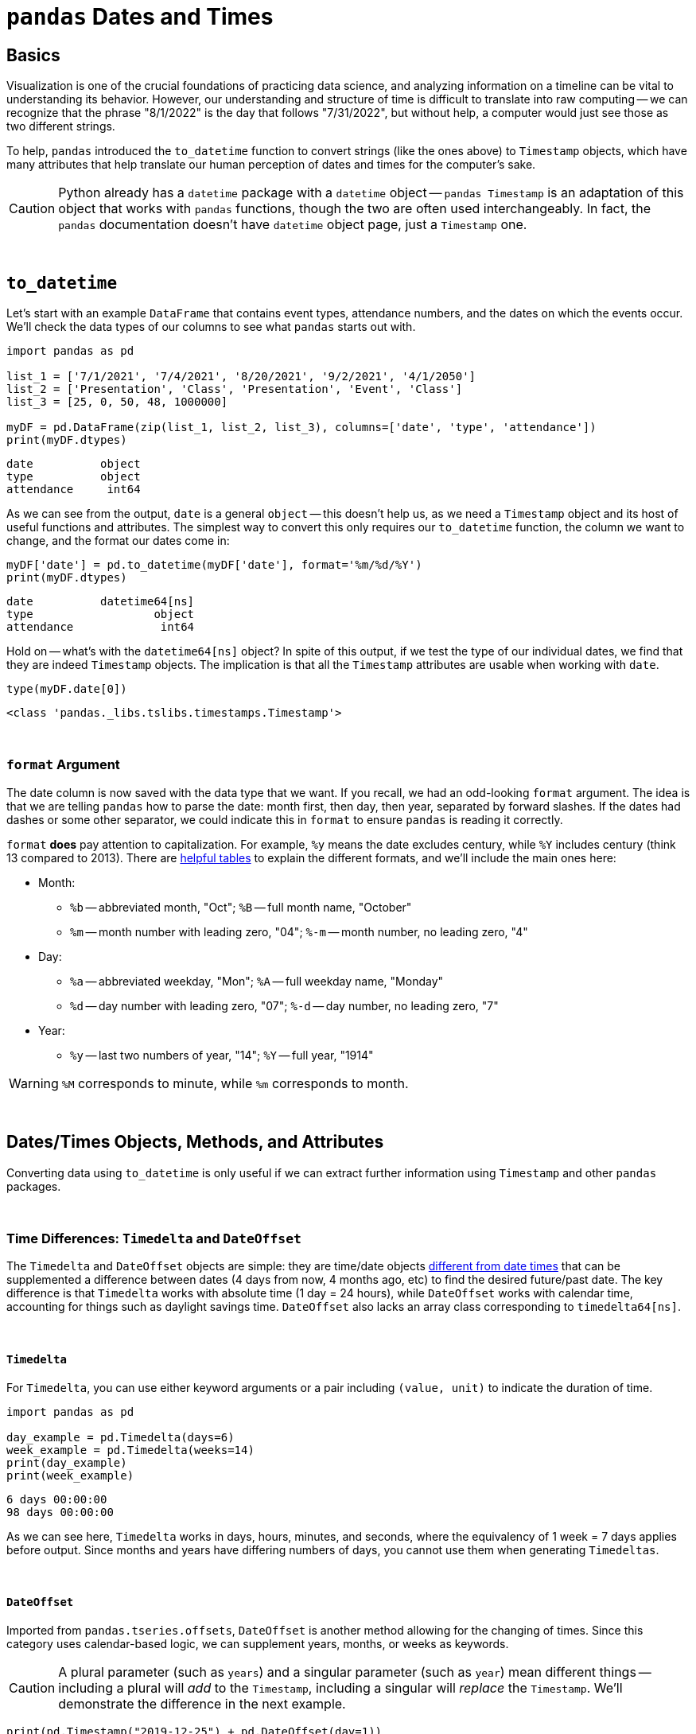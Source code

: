= `pandas` Dates and Times

== Basics

Visualization is one of the crucial foundations of practicing data science, and analyzing information on a timeline can be vital to understanding its behavior. However, our understanding and structure of time is difficult to translate into raw computing -- we can recognize that the phrase "8/1/2022" is the day that follows "7/31/2022", but without help, a computer would just see those as two different strings.

To help, `pandas` introduced the `to_datetime` function to convert strings (like the ones above) to `Timestamp` objects, which have many attributes that help translate our human perception of dates and times for the computer's sake.

[CAUTION]
====
Python already has a `datetime` package with a `datetime` object -- `pandas Timestamp` is an adaptation of this object that works with `pandas` functions, though the two are often used interchangeably. In fact, the `pandas` documentation doesn't have `datetime` object page, just a `Timestamp` one.
====

{sp}+

== `to_datetime`

Let's start with an example `DataFrame` that contains event types, attendance numbers, and the dates on which the events occur. We'll check the data types of our columns to see what `pandas` starts out with.

[source,python]
----
import pandas as pd

list_1 = ['7/1/2021', '7/4/2021', '8/20/2021', '9/2/2021', '4/1/2050']
list_2 = ['Presentation', 'Class', 'Presentation', 'Event', 'Class']
list_3 = [25, 0, 50, 48, 1000000]

myDF = pd.DataFrame(zip(list_1, list_2, list_3), columns=['date', 'type', 'attendance'])
print(myDF.dtypes)
----
----
date          object
type          object
attendance     int64
----

As we can see from the output, `date` is a general `object` -- this doesn't help us, as we need a `Timestamp` object and its host of useful functions and attributes. The simplest way to convert this only requires our `to_datetime` function, the column we want to change, and the format our dates come in:

[source,python]
----
myDF['date'] = pd.to_datetime(myDF['date'], format='%m/%d/%Y')
print(myDF.dtypes)
----

----
date          datetime64[ns]
type                  object
attendance             int64
----

Hold on -- what's with the `datetime64[ns]` object? In spite of this output, if we test the type of our individual dates, we find that they are indeed `Timestamp` objects. The implication is that all the `Timestamp` attributes are usable when working with `date`.

[source,python]
----
type(myDF.date[0])
----
----
<class 'pandas._libs.tslibs.timestamps.Timestamp'>
----

{sp}+

=== `format` Argument

The date column is now saved with the data type that we want. If you recall, we had an odd-looking `format` argument. The idea is that we are telling `pandas` how to parse the date: month first, then day, then year, separated by forward slashes. If the dates had dashes or some other separator, we could indicate this in `format` to ensure `pandas` is reading it correctly.

`format` *does* pay attention to capitalization. For example, `%y` means the date excludes century, while `%Y` includes century (think 13 compared to 2013). There are https://strftime.org[helpful tables] to explain the different formats, and we'll include the main ones here:

* Month:
** `%b` -- abbreviated month, "Oct"; `%B` -- full month name, "October"
** `%m` -- month number with leading zero, "04"; `%-m` -- month number, no leading zero, "4"
* Day:
** `%a` -- abbreviated weekday, "Mon"; `%A` -- full weekday name, "Monday"
** `%d` -- day number with leading zero, "07"; `%-d` -- day number, no leading zero, "7"
* Year: 
** `%y` -- last two numbers of year, "14"; `%Y` -- full year, "1914"

[WARNING]
====
`%M` corresponds to minute, while `%m` corresponds to month.
====

{sp}+

== Dates/Times Objects, Methods, and Attributes

Converting data using `to_datetime` is only useful if we can extract further information using `Timestamp` and other `pandas` packages.

{sp}+

=== Time Differences: `Timedelta` and `DateOffset`

The `Timedelta` and `DateOffset` objects are simple: they are time/date objects xref:https://pandas.pydata.org/pandas-docs/stable/user_guide/timeseries.html#overview[different from date times] that can be supplemented a difference between dates (4 days from now, 4 months ago, etc) to find the desired future/past date. The key difference is that `Timedelta` works with absolute time (1 day = 24 hours), while `DateOffset` works with calendar time, accounting for things such as daylight savings time. `DateOffset` also lacks an array class corresponding to `timedelta64[ns]`.

{sp}+

==== `Timedelta`

For `Timedelta`, you can use either keyword arguments or a pair including `(value, unit)` to indicate the duration of time.

[source,python]
----
import pandas as pd

day_example = pd.Timedelta(days=6)
week_example = pd.Timedelta(weeks=14)
print(day_example)
print(week_example)
----
----
6 days 00:00:00
98 days 00:00:00
----

As we can see here, `Timedelta` works in days, hours, minutes, and seconds, where the equivalency of 1 week = 7 days applies before output. Since months and years have differing numbers of days, you cannot use them when generating `Timedeltas`.

{sp}+

==== `DateOffset`

Imported from `pandas.tseries.offsets`, `DateOffset` is another method allowing for the changing of times. Since this category uses calendar-based logic, we can supplement years, months, or weeks as keywords.

[CAUTION]
====
A plural parameter (such as `years`) and a singular parameter (such as `year`) mean different things -- including a plural will _add_ to the `Timestamp`, including a singular will _replace_ the `Timestamp`. We'll demonstrate the difference in the next example.
====

[source,python]
----
print(pd.Timestamp("2019-12-25") + pd.DateOffset(day=1))
print(pd.Timestamp("2019-12-25") + pd.DateOffset(days=1))
----
----
2019-12-01 00:00:00
2019-12-26 00:00:00
----

Knowing the different uses of the two data types is important.

* `DateOffset` is useful due to its broader acceptance of time parameters and use of calendar logic. We often want to know the dates of things weeks, months, and years in advance, and it's inconvenient to translate those to number of days for use with `Timedelta`. Additionally, 4 months from January 15th is informally understood to be May 15th, and `DateOffset` understands this where `Timedelta` does not.
* `Timedelta` can be interpreted by `DataFrames` and `Series`, while `DateOffset` cannot and is cast as a simple `object`. Additionally, any `DateOffset` time measurements equal to or shorter than an hour function like `Timedelta`.

It's important to think of these two objects as cooperating tools to your success rather than mutually exclusive options.

{sp}+

=== `dt` operator

You'll notice that `Timestamp` attributes include basic elements of date information -- `month`, `day`, `year`, `second`, `day_of_week`, and so on. Let's try and creating a `month` column from `date` in `myDF`:

[source,python]
----
myDF['month'] = myDF['date'].month
----
----
AttributeError: 'Series' object has no attribute 'month'
----

As the error message says, we can't get `month` from the `date` column because it's a `Series`, not a `Timestamp`. Instead of looping through each value or using `apply`, we have the `dt` accessor, allowing us to use `Timestamp` attributes and functions column-wide. Now we can create our `month` column:

[source,python]
----
myDF['month'] = myDF['date'].dt.month
print(myDF)
----
----
        date          type  attendance  month
0 2021-07-01  Presentation          25      7
1 2021-07-04         Class           0      7
2 2021-08-20  Presentation          50      8
3 2021-09-02         Event          48      9
4 2050-04-01         Class     1000000      4
----

{sp}+

=== Examples

==== Create `month` and `year` columns from our `date` column.

.Click to see solution
[%collapsible]
====
[source, python]
----
myDF['month'] = myDF['date'].dt.month
myDF['year'] = myDF['date'].dt.year
print(myDF)
----
----
        date          type  attendance  month  year
0 2021-07-01  Presentation          25      7  2021
1 2021-07-04         Class           0      7  2021
2 2021-08-20  Presentation          50      8  2021
3 2021-09-02         Event          48      9  2021
4 2050-04-01         Class     1000000      4  2050
----
====

==== Create the `weekday` column from `date`.

.Click to see solution
[%collapsible]
====
[source, python]
----
myDF['weekday'] = myDF['date'].dt.day_name()
print(myDF)
----
----
        date          type  attendance   weekday
0 2021-07-01  Presentation          25  Thursday
1 2021-07-04         Class           0    Sunday
2 2021-08-20  Presentation          50    Friday
3 2021-09-02         Event          48  Thursday
4 2050-04-01         Class     1000000    Friday
----
====

==== Shift all the days in `date` forward by one week, replacing the old dates in the process.

.Click to see solution
[%collapsible]
====
[source, python]
----
myDF['date'] = myDF['date'] + pd.Timedelta("7 days")
print(myDF)
----
----
        date          type  attendance
0 2021-07-08  Presentation          25
1 2021-07-11         Class           0
2 2021-08-27  Presentation          50
3 2021-09-09         Event          48
4 2050-04-08         Class     1000000
----
====

==== Suppose `myDF.date` contains exclusively days from the first semester of an academic year, and each year ends on May 31st. Create the `end_of_school` column using the `date` column and `DateOffset`, which contains the last day of school for that academic year. Then create `days_until_school_is_over`, a column that contains the number of days between `date` and `end_of_school`.

.Click to see solution
[%collapsible]
====
[source, python]
----
one_year_later = myDF['date'] + pd.offsets.DateOffset(years=1)
myDF['end_of_school'] = pd.to_datetime({'month': 5, 'day': 31, 'year':one_year_later.dt.year})
myDF['days_until_school_is_over'] = myDF['end_of_school'] - myDF['date']
print(myDF)
----
----
        date          type  attendance end_of_school days_until_school_is_over
0 2021-07-01  Presentation          25    2022-05-31                  334 days
1 2021-07-04         Class           0    2022-05-31                  331 days
2 2021-08-20  Presentation          50    2022-05-31                  284 days
3 2021-09-02         Event          48    2022-05-31                  271 days
4 2050-11-01         Class     1000000    2051-05-31                  211 days
----
====

{sp}+

== Resources
As always, the information we include here is just a portion of all you can know about using dates and times in `pandas`. They have a great, extensive https://pandas.pydata.org/pandas-docs/stable/user_guide/timeseries.html[user guide] that includes `DatetimeIndex`, indexing using dates, and much more. 